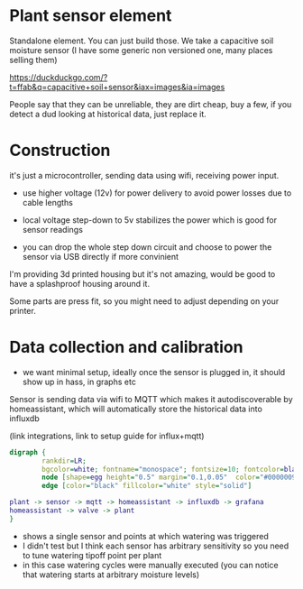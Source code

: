 
* Plant sensor element

Standalone element. You can just build those. We take a capacitive soil moisture sensor (I have some generic non versioned one, many places selling them)

https://duckduckgo.com/?t=ffab&q=capacitive+soil+sensor&iax=images&ia=images
[[./img/capacitive-soil-moisture-sensor.png]]

People say that they can be unreliable, they are dirt cheap, buy a few, if you detect a dud looking at historical data, just replace it.

* Construction

it's just a microcontroller, sending data using wifi, receiving power input.

- use higher voltage (12v) for power delivery to avoid power losses due to cable lengths

- local voltage step-down to 5v stabilizes the power which is good for sensor readings

- you can drop the whole step down circuit and choose to power the sensor via USB directly if more convinient

I'm providing 3d printed housing but it's not amazing, would be good to have a splashproof housing around it.

Some parts are press fit, so you might need to adjust depending on your printer.

[[./img/sensormount.png]]


[[./img/sensormount_photo1.jpeg]]

[[./img/sensormount_photo2.jpeg]]

[[./img/sensormount_photo3.jpeg]]

[[./img/watering1.jpeg]]



* Data collection and calibration

- we want minimal setup, ideally once the sensor is plugged in, it should show up in hass, in graphs etc

Sensor is sending data via wifi to MQTT which makes it autodiscoverable by homeassistant, which will automatically store the historical data into influxdb

(link integrations, link to setup guide for influx+mqtt)

#+begin_src dot :file ./img/data_flow.svg :results file graphics
digraph {
        rankdir=LR;
        bgcolor=white; fontname="monospace"; fontsize=10; fontcolor=black;
        node [shape=egg height="0.5" margin="0.1,0.05"  color="#00000099" style="solid" fontname="monospace"; fontsize=10; fontcolor=black]
        edge [color="black" fillcolor="white" style="solid"]

plant -> sensor -> mqtt -> homeassistant -> influxdb -> grafana
homeassistant -> valve -> plant
}
#+end_src

[[file:./img/data_flow.svg]]



[[./img/grafana.png]]

- shows a single sensor and points at which watering was triggered
- I didn't test but I think each sensor has arbitrary sensitivity so you need to tune watering tipoff point per plant
- in this case watering cycles were manually executed (you can notice that watering starts at arbitrary moisture levels)
